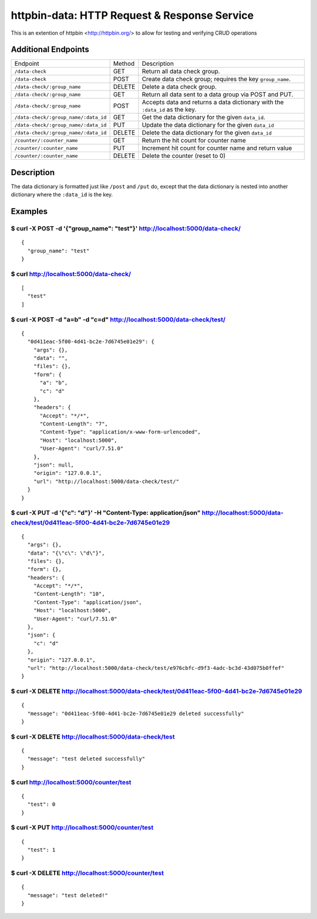 httpbin-data: HTTP Request & Response Service
=============================================

This is an extention of httpbin <http://httpbin.org/> to allow for testing and verifying CRUD operations

Additional Endpoints
--------------------

====================================  ======  ==========================================================================
Endpoint                              Method  Description
------------------------------------  ------  --------------------------------------------------------------------------
``/data-check``                       GET     Return all data check group.
``/data-check``                       POST    Create data check group; requires the key ``group_name``.
``/data-check/:group_name``           DELETE  Delete a data check group.
``/data-check/:group_name``           GET     Return all data sent to a data group via POST and PUT.
``/data-check/:group_name``           POST    Accepts data and returns a data dictionary with the ``:data_id`` as the key.
``/data-check/:group_name/:data_id``  GET     Get the data dictionary for the given ``data_id``.
``/data-check/:group_name/:data_id``  PUT     Update the data dictionary for the given ``data_id``
``/data-check/:group_name/:data_id``  DELETE  Delete the data dictionary for the given ``data_id``
``/counter/:counter_name``            GET     Return the hit count for counter name
``/counter/:counter_name``            PUT     Increment hit count for counter name and return value
``/counter/:counter_name``            DELETE  Delete the counter (reset to 0)
====================================  ======  ==========================================================================

Description
-----------

The data dictionary is formatted just like ``/post`` and ``/put`` do, except that the data dictionary is nested into another dictionary where the ``:data_id`` is the key.

Examples
--------

$ curl -X POST -d '{"group_name": "test"}' http://localhost:5000/data-check/
~~~~~~~~~~~~~~~~~~~~~~~~~~~~~~~~~~~~~~~~~~~~~~~~~~~~~~~~~~~~~~~~~~~~~~~~~~~~

::

    {
      "group_name": "test"
    }

$ curl http://localhost:5000/data-check/
~~~~~~~~~~~~~~~~~~~~~~~~~~~~~~~~~~~~~~~~

::

    [
      "test"
    ]

$ curl -X POST -d "a=b" -d "c=d" http://localhost:5000/data-check/test/
~~~~~~~~~~~~~~~~~~~~~~~~~~~~~~~~~~~~~~~~~~~~~~~~~~~~~~~~~~~~~~~~~~~~~~~

::

    {
      "0d411eac-5f00-4d41-bc2e-7d6745e01e29": {
        "args": {},
        "data": "",
        "files": {},
        "form": {
          "a": "b",
          "c": "d"
        },
        "headers": {
          "Accept": "*/*",
          "Content-Length": "7",
          "Content-Type": "application/x-www-form-urlencoded",
          "Host": "localhost:5000",
          "User-Agent": "curl/7.51.0"
        },
        "json": null,
        "origin": "127.0.0.1",
        "url": "http://localhost:5000/data-check/test/"
      }
    }

$ curl -X PUT -d '{"c": "d"}' -H "Content-Type: application/json" http://localhost:5000/data-check/test/0d411eac-5f00-4d41-bc2e-7d6745e01e29
~~~~~~~~~~~~~~~~~~~~~~~~~~~~~~~~~~~~~~~~~~~~~~~~~~~~~~~~~~~~~~~~~~~~~~~~~~~~~~~~~~~~~~~~~~~~~~~~~~~~~~~~~~~~~~~~~~~~~~~~~~~~~~~~~~~~~~~~~~~~

::

    {
      "args": {},
      "data": "{\"c\": \"d\"}",
      "files": {},
      "form": {},
      "headers": {
        "Accept": "*/*",
        "Content-Length": "10",
        "Content-Type": "application/json",
        "Host": "localhost:5000",
        "User-Agent": "curl/7.51.0"
      },
      "json": {
        "c": "d"
      },
      "origin": "127.0.0.1",
      "url": "http://localhost:5000/data-check/test/e976cbfc-d9f3-4adc-bc3d-43d075b0ffef"
    }

$ curl -X DELETE http://localhost:5000/data-check/test/0d411eac-5f00-4d41-bc2e-7d6745e01e29
~~~~~~~~~~~~~~~~~~~~~~~~~~~~~~~~~~~~~~~~~~~~~~~~~~~~~~~~~~~~~~~~~~~~~~~~~~~~~~~~~~~~~~~~~~~

::

    {
      "message": "0d411eac-5f00-4d41-bc2e-7d6745e01e29 deleted successfully"
    }


$ curl -X DELETE http://localhost:5000/data-check/test
~~~~~~~~~~~~~~~~~~~~~~~~~~~~~~~~~~~~~~~~~~~~~~~~~~~~~~

::

    {
      "message": "test deleted successfully"
    }


$ curl http://localhost:5000/counter/test
~~~~~~~~~~~~~~~~~~~~~~~~~~~~~~~~~~~~~~~~~

::

    {
      "test": 0
    }


$ curl -X PUT http://localhost:5000/counter/test
~~~~~~~~~~~~~~~~~~~~~~~~~~~~~~~~~~~~~~~~~~~~~~~~

::

    {
      "test": 1
    }


$ curl -X DELETE http://localhost:5000/counter/test
~~~~~~~~~~~~~~~~~~~~~~~~~~~~~~~~~~~~~~~~~~~~~~~~~~~

::

    {
      "message": "test deleted!"
    }
